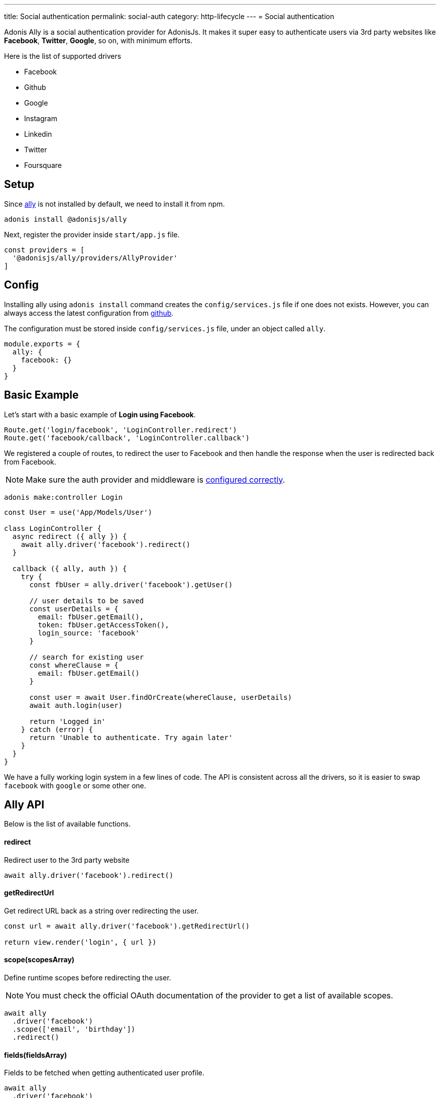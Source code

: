 ---
title: Social authentication
permalink: social-auth
category: http-lifecycle
---
= Social authentication

toc::[]

Adonis Ally is a social authentication provider for AdonisJs. It makes it super easy to authenticate users via 3rd party websites like *Facebook*, *Twitter*, *Google*, so on, with minimum efforts.

Here is the list of supported drivers

[ul-shrinked]
- Facebook
- Github
- Google
- Instagram
- Linkedin
- Twitter
- Foursquare

== Setup
Since link:https://npmjs.org/package/@adonisjs/ally[ally, window="_blank"] is not installed by default, we need to install it from npm.

[source, bash]
----
adonis install @adonisjs/ally
----

Next, register the provider inside `start/app.js` file.

[source, js]
----
const providers = [
  '@adonisjs/ally/providers/AllyProvider'
]
----

== Config
Installing ally using `adonis install` command creates the `config/services.js` file if one does not exists. However, you can always access the latest configuration from link:https://github.com/adonisjs/adonis-ally/blob/master/examples/config.js[github, window="_blank"].

The configuration must be stored inside `config/services.js` file, under an object called `ally`.

[source, js]
----
module.exports = {
  ally: {
    facebook: {}
  }
}
----

== Basic Example
Let's start with a basic example of *Login using Facebook*.

[source, js]
----
Route.get('login/facebook', 'LoginController.redirect')
Route.get('facebook/callback', 'LoginController.callback')
----

We registered a couple of routes, to redirect the user to Facebook and then handle the response when the user is redirected back from Facebook.

NOTE: Make sure the auth provider and middleware is link:authentication#_setup[configured correctly].

[source, bash]
----
adonis make:controller Login
----

[source, js]
----
const User = use('App/Models/User')

class LoginController {
  async redirect ({ ally }) {
    await ally.driver('facebook').redirect()
  }

  callback ({ ally, auth }) {
    try {
      const fbUser = ally.driver('facebook').getUser()

      // user details to be saved
      const userDetails = {
        email: fbUser.getEmail(),
        token: fbUser.getAccessToken(),
        login_source: 'facebook'
      }

      // search for existing user
      const whereClause = {
        email: fbUser.getEmail()
      }

      const user = await User.findOrCreate(whereClause, userDetails)
      await auth.login(user)

      return 'Logged in'
    } catch (error) {
      return 'Unable to authenticate. Try again later'
    }
  }
}
----

We have a fully working login system in a few lines of code. The API is consistent across all the drivers, so it is easier to swap `facebook` with `google` or some other one.

== Ally API
Below is the list of available functions.

==== redirect
Redirect user to the 3rd party website

[source, js]
----
await ally.driver('facebook').redirect()
----

==== getRedirectUrl
Get redirect URL back as a string over redirecting the user.

[source, js]
----
const url = await ally.driver('facebook').getRedirectUrl()

return view.render('login', { url })
----

==== scope(scopesArray)
Define runtime scopes before redirecting the user.

NOTE: You must check the official OAuth documentation of the provider to get a list of available scopes.

[source, js]
----
await ally
  .driver('facebook')
  .scope(['email', 'birthday'])
  .redirect()
----

==== fields(fieldsArray)
Fields to be fetched when getting authenticated user profile.

[source, js]
----
await ally
  .driver('facebook')
  .fields(['username', 'email', 'profile_pic'])
  .getUser()
----

==== getUser
Get user profile of an authenticated user. An instance of link:https://github.com/adonisjs/adonis-ally/blob/develop/src/AllyUser.js[AllyUser, window="_blank"] is returned.

== User API
Below is the list of available methods on a user instance.

==== getName
Returns the user name

[source, js]
----
const user = await ally
  .driver('facebook')
  .getUser()

user.getName()
----

==== getEmail
Returns the user email.

NOTE: Some 3rd party providers do not share email, in which case this method returns `null.`

[source, js]
----
user.getEmail()
----


==== getNickname
Returns the nick name/display name of the user.

[source, js]
----
user.getNickname()
----

==== getAvatar
Returns public URL to the profile picture

[source, js]
----
user.getAvatar()
----

==== getAccessToken
Returns the access token which may be used later to update the user profile.

[source, js]
----
user.getAccessToken()
----

==== getRefreshToken
Refresh token to be used when access token expires. Available only when 3rd party provider implements *OAuth2*.

[source, js]
----
user.getRefreshToken()
----

==== getExpires
Access token expiry data. Available only when 3rd party provider implements *OAuth2*.

[source, js]
----
user.getExpires()
----

==== getTokenSecret
Returns token secret. Available only when 3rd party provider uses *OAuth1*.

[source, js]
----
user.getTokenSecret()
----

==== getOriginal
Original payload returned by the 3rd party provider.

[source, js]
----
user.getOriginal()
----
